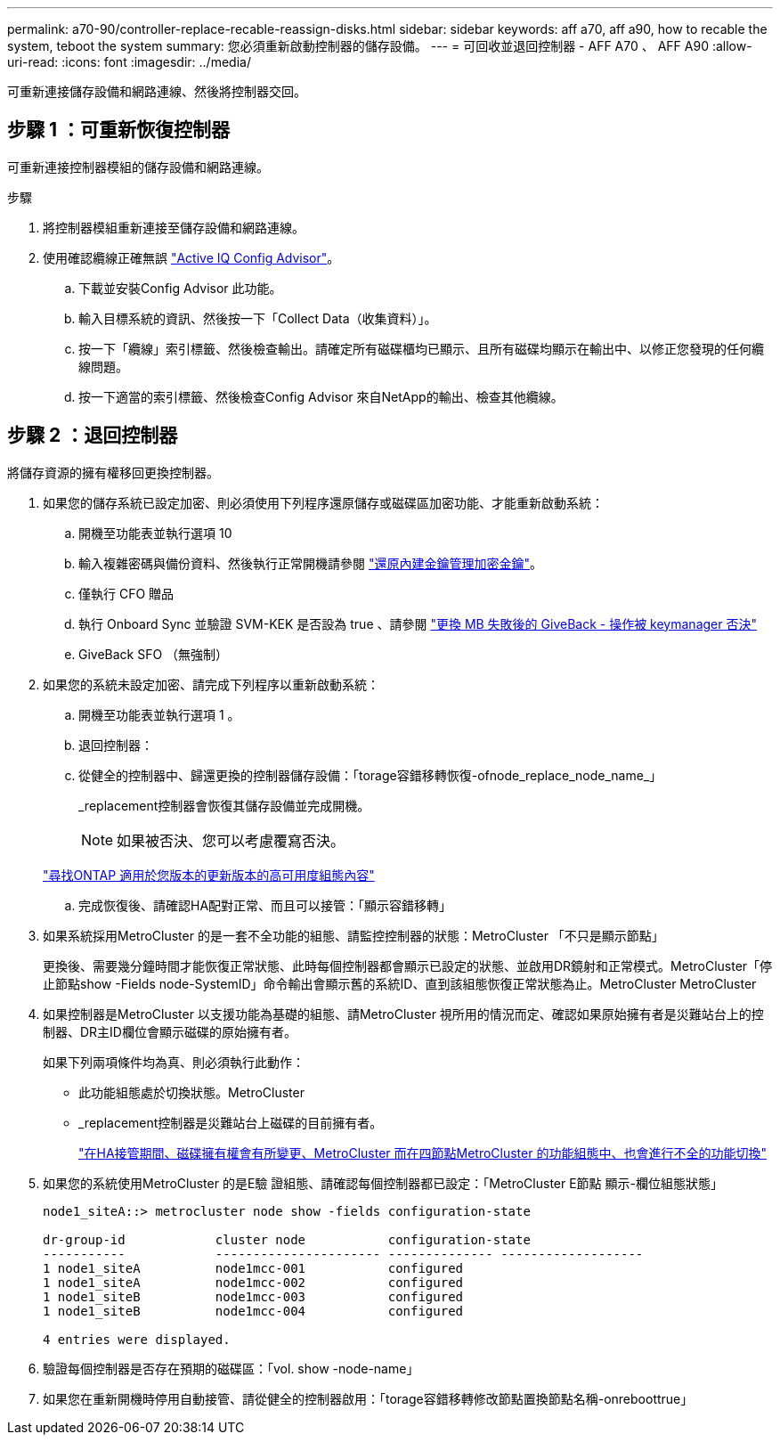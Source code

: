 ---
permalink: a70-90/controller-replace-recable-reassign-disks.html 
sidebar: sidebar 
keywords: aff a70, aff a90, how to recable the system, teboot the system 
summary: 您必須重新啟動控制器的儲存設備。 
---
= 可回收並退回控制器 - AFF A70 、 AFF A90
:allow-uri-read: 
:icons: font
:imagesdir: ../media/


[role="lead"]
可重新連接儲存設備和網路連線、然後將控制器交回。



== 步驟 1 ：可重新恢復控制器

可重新連接控制器模組的儲存設備和網路連線。

.步驟
. 將控制器模組重新連接至儲存設備和網路連線。
. 使用確認纜線正確無誤 https://mysupport.netapp.com/site/tools/tool-eula/activeiq-configadvisor["Active IQ Config Advisor"]。
+
.. 下載並安裝Config Advisor 此功能。
.. 輸入目標系統的資訊、然後按一下「Collect Data（收集資料）」。
.. 按一下「纜線」索引標籤、然後檢查輸出。請確定所有磁碟櫃均已顯示、且所有磁碟均顯示在輸出中、以修正您發現的任何纜線問題。
.. 按一下適當的索引標籤、然後檢查Config Advisor 來自NetApp的輸出、檢查其他纜線。






== 步驟 2 ：退回控制器

將儲存資源的擁有權移回更換控制器。

. 如果您的儲存系統已設定加密、則必須使用下列程序還原儲存或磁碟區加密功能、才能重新啟動系統：
+
.. 開機至功能表並執行選項 10
.. 輸入複雜密碼與備份資料、然後執行正常開機請參閱 https://kb.netapp.com/on-prem/ontap/DM/Encryption/Encryption-KBs/Restore_onboard_key_management_encryption_keys["還原內建金鑰管理加密金鑰"]。
.. 僅執行 CFO 贈品
.. 執行 Onboard Sync 並驗證 SVM-KEK 是否設為 true 、請參閱 https://kb.netapp.com/on-prem/ontap/DM/Encryption/Encryption-KBs/Onboard_keymanager_sync_fails_after_motherboard_replacement["更換 MB 失敗後的 GiveBack - 操作被 keymanager 否決"]
.. GiveBack SFO （無強制）


. 如果您的系統未設定加密、請完成下列程序以重新啟動系統：
+
.. 開機至功能表並執行選項 1 。
.. 退回控制器：
.. 從健全的控制器中、歸還更換的控制器儲存設備：「torage容錯移轉恢復-ofnode_replace_node_name_」
+
_replacement控制器會恢復其儲存設備並完成開機。

+

NOTE: 如果被否決、您可以考慮覆寫否決。

+
http://mysupport.netapp.com/documentation/productlibrary/index.html?productID=62286["尋找ONTAP 適用於您版本的更新版本的高可用度組態內容"]

.. 完成恢復後、請確認HA配對正常、而且可以接管：「顯示容錯移轉」


. 如果系統採用MetroCluster 的是一套不全功能的組態、請監控控制器的狀態：MetroCluster 「不只是顯示節點」
+
更換後、需要幾分鐘時間才能恢復正常狀態、此時每個控制器都會顯示已設定的狀態、並啟用DR鏡射和正常模式。MetroCluster「停止節點show -Fields node-SystemID」命令輸出會顯示舊的系統ID、直到該組態恢復正常狀態為止。MetroCluster MetroCluster

. 如果控制器是MetroCluster 以支援功能為基礎的組態、請MetroCluster 視所用的情況而定、確認如果原始擁有者是災難站台上的控制器、DR主ID欄位會顯示磁碟的原始擁有者。
+
如果下列兩項條件均為真、則必須執行此動作：

+
** 此功能組態處於切換狀態。MetroCluster
** _replacement控制器是災難站台上磁碟的目前擁有者。
+
https://docs.netapp.com/us-en/ontap-metrocluster/manage/concept_understanding_mcc_data_protection_and_disaster_recovery.html#disk-ownership-changes-during-ha-takeover-and-metrocluster-switchover-in-a-four-node-metrocluster-configuration["在HA接管期間、磁碟擁有權會有所變更、MetroCluster 而在四節點MetroCluster 的功能組態中、也會進行不全的功能切換"]



. 如果您的系統使用MetroCluster 的是E驗 證組態、請確認每個控制器都已設定：「MetroCluster E節點 顯示-欄位組態狀態」
+
[listing]
----
node1_siteA::> metrocluster node show -fields configuration-state

dr-group-id            cluster node           configuration-state
-----------            ---------------------- -------------- -------------------
1 node1_siteA          node1mcc-001           configured
1 node1_siteA          node1mcc-002           configured
1 node1_siteB          node1mcc-003           configured
1 node1_siteB          node1mcc-004           configured

4 entries were displayed.
----
. 驗證每個控制器是否存在預期的磁碟區：「vol. show -node-name」
. 如果您在重新開機時停用自動接管、請從健全的控制器啟用：「torage容錯移轉修改節點置換節點名稱-onreboottrue」

